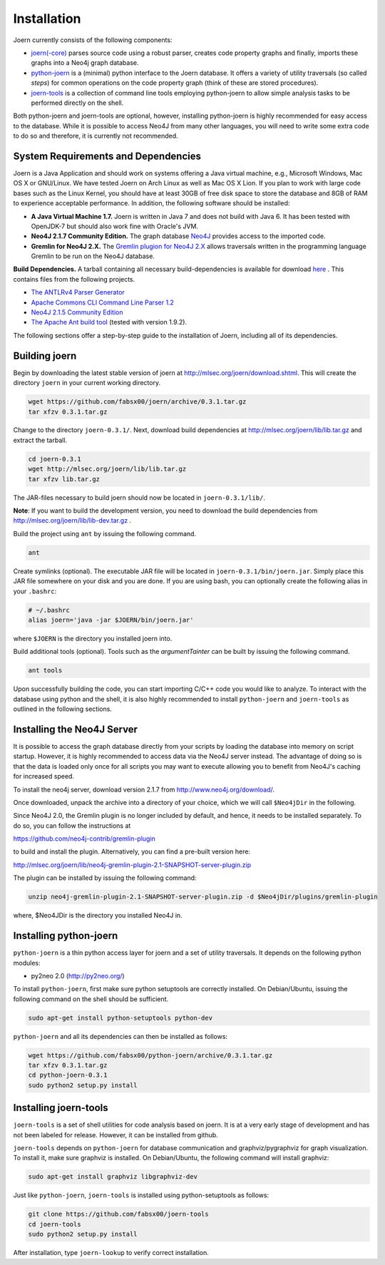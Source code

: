 Installation
=============

Joern currently consists of the following components:

- `joern(-core) <https://github.com/fabsx00/joern/>`_ parses source
  code using a robust parser, creates code property graphs and
  finally, imports these graphs into a Neo4j graph database. 

- `python-joern <https://github.com/fabsx00/python-joern/>`_ is a
  (minimal) python interface to the Joern database. It offers a
  variety of utility traversals (so called *steps*) for common
  operations on the code property graph (think of these are stored
  procedures).

- `joern-tools <https://github.com/fabsx00/joern-tools/>`_ is a
  collection of command line tools employing python-joern to allow
  simple analysis tasks to be performed directly on the shell. 

Both python-joern and joern-tools are optional, however, installing
python-joern is highly recommended for easy access to the
database. While it is possible to access Neo4J from many other
languages, you will need to write some extra code to do so and
therefore, it is currently not recommended.

System Requirements and Dependencies
-------------------------------------

Joern is a Java Application and should work on systems offering a Java
virtual machine, e.g., Microsoft Windows, Mac OS X or GNU/Linux. We
have tested Joern on Arch Linux as well as Mac OS X Lion. If you plan
to work with large code bases such as the Linux Kernel, you should
have at least 30GB of free disk space to store the database and 8GB of
RAM to experience acceptable performance. In addition, the following
software should be installed:


- **A Java Virtual Machine 1.7.** Joern is written in Java 7 and does
  not build with Java 6. It has been tested with OpenJDK-7 but should
  also work fine with Oracle's JVM.
  
- **Neo4J 2.1.7 Community Edition.**  The graph database `Neo4J
  <http://www.neo4j.org/download/>`_ provides access to 
  the imported code.

- **Gremlin for Neo4J 2.X.** The `Gremlin plugion for Neo4J 2.X
  <https://github.com/neo4j-contrib/gremlin-plugin>`_ allows
  traversals written in the programming language Gremlin to be run on
  the Neo4J database.
	  
**Build Dependencies.** A tarball containing all necessary
build-dependencies is available for download `here
<http://mlsec.org/joern/lib/lib.tar.gz>`_ . This contains files from
the following projects.


* `The ANTLRv4 Parser Generator <http://www.antlr.org/>`_ 
* `Apache Commons CLI Command Line Parser 1.2
  <http://commons.apache.org/proper/commons-cli/>`_
* `Neo4J 2.1.5 Community Edition
  <http://www.neo4j.org/download/other_versions>`_

* `The Apache Ant build tool <http://ant.apache.org/>`_ (tested with
  version 1.9.2).

The following sections offer a step-by-step guide to the installation
of Joern, including all of its dependencies.

Building joern
--------------

Begin by downloading the latest stable version of joern at
http://mlsec.org/joern/download.shtml. This will create the directory
``joern`` in your current working directory.

.. code-block:: none

	wget https://github.com/fabsx00/joern/archive/0.3.1.tar.gz
	tar xfzv 0.3.1.tar.gz

Change to the directory ``joern-0.3.1/``. Next, download build dependencies
at http://mlsec.org/joern/lib/lib.tar.gz and extract the tarball.

.. code-block:: none

	cd joern-0.3.1
	wget http://mlsec.org/joern/lib/lib.tar.gz
	tar xfzv lib.tar.gz

The JAR-files necessary to build joern should now be located in
``joern-0.3.1/lib/``.

**Note**: If you want to build the development version, you need
to download the build dependencies from
http://mlsec.org/joern/lib/lib-dev.tar.gz .

Build the project using ``ant`` by issuing the following command.

.. code-block:: none

	ant

Create symlinks (optional). The executable JAR file will be located in
``joern-0.3.1/bin/joern.jar``. Simply place this JAR file somewhere on your
disk and you are done. If you are using bash, you can optionally
create the following alias in your ``.bashrc``:

.. code-block:: none

	# ~/.bashrc
	alias joern='java -jar $JOERN/bin/joern.jar'


where ``$JOERN`` is the directory you installed joern into.


Build additional tools (optional). Tools such as the
`argumentTainter` can be built by issuing the following command.

.. code-block:: none
	
	ant tools

Upon successfully building the code, you can start importing C/C++
code you would like to analyze. To interact with the database using
python and the shell, it is also highly recommended to install
``python-joern`` and ``joern-tools`` as outlined in the following
sections.

Installing the Neo4J Server
----------------------------

It is possible to access the graph database directly from your scripts
by loading the database into memory on script startup. However, it is
highly recommended to access data via the Neo4J server instead. The
advantage of doing so is that the data is loaded only once for all
scripts you may want to execute allowing you to benefit from Neo4J's
caching for increased speed.

To install the neo4j server, download version 2.1.7 from
http://www.neo4j.org/download/.

Once downloaded, unpack the archive into a directory of your choice,
which we will call ``$Neo4jDir`` in the following. 

Since Neo4J 2.0, the Gremlin plugin is no longer included by default,
and hence, it needs to be installed separately. To do so, you can
follow the instructions at

https://github.com/neo4j-contrib/gremlin-plugin

to build and install the plugin. Alternatively, you can find a
pre-built version here:

http://mlsec.org/joern/lib/neo4j-gremlin-plugin-2.1-SNAPSHOT-server-plugin.zip

The plugin can be installed by issuing the following command:

.. code-block:: none

		unzip neo4j-gremlin-plugin-2.1-SNAPSHOT-server-plugin.zip -d $Neo4jDir/plugins/gremlin-plugin

where, $Neo4JDir is the directory you installed Neo4J in.


Installing python-joern
------------------------

``python-joern`` is a thin python access layer for joern and a set of
utility traversals. It depends on the following python modules:

- py2neo 2.0 (http://py2neo.org/)

To install ``python-joern``, first make sure python setuptools are
correctly installed. On Debian/Ubuntu, issuing the following command
on the shell should be sufficient.

.. code-block:: none
	
	sudo apt-get install python-setuptools python-dev	


``python-joern`` and all its dependencies can then be installed as
follows:

.. code-block:: none

	wget https://github.com/fabsx00/python-joern/archive/0.3.1.tar.gz
	tar xfzv 0.3.1.tar.gz
	cd python-joern-0.3.1
	sudo python2 setup.py install


Installing joern-tools
-----------------------

``joern-tools`` is a set of shell utilities for code analysis based on
joern. It is at a very early stage of development and has not been
labeled for release. However, it can be installed from github.

``joern-tools`` depends on ``python-joern`` for database communication
and graphviz/pygraphviz for graph visualization. To install it, make
sure graphviz is installed. On Debian/Ubuntu, the following command
will install graphviz:

.. code-block:: none

	sudo apt-get install graphviz libgraphviz-dev


Just like ``python-joern``, ``joern-tools`` is installed using
python-setuptools as follows:

.. code-block:: none
	
	git clone https://github.com/fabsx00/joern-tools
	cd joern-tools
	sudo python2 setup.py install

After installation, type ``joern-lookup`` to verify correct
installation.


